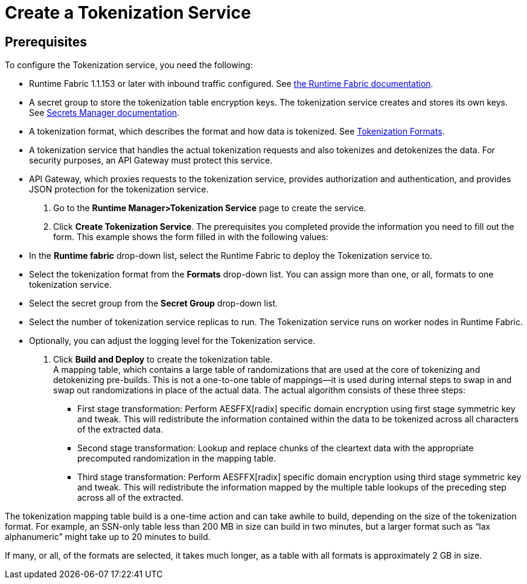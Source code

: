 = Create a Tokenization Service

== Prerequisites

To configure the Tokenization service, you need the following:

* Runtime Fabric 1.1.153 or later with inbound traffic configured. See xref:1.2@runtime-fabric::index.adoc[the Runtime Fabric documentation].
* A secret group to store the tokenization table encryption keys. The tokenization service creates and stores its own keys. See xref:asm-secret-group-concept.adoc[Secrets Manager documentation].
* A tokenization format, which describes the format and how data is tokenized. See xref:tokenization-formats.adoc[Tokenization Formats].
* A tokenization service that handles the actual tokenization requests and also tokenizes and detokenizes the data. For security purposes, an API Gateway must protect this service.
* API Gateway, which proxies requests to the tokenization service, provides authorization and authentication, and provides JSON protection for the tokenization service.

. Go to the *Runtime Manager­>Tokenization Service* page to create the service.
. Click *Create Tokenization Service*. The prerequisites you completed provide the information you need to fill out the form. This example shows the form filled in with the following values: +
* In the *Runtime fabric* drop-down list, select the Runtime Fabric to deploy the Tokenization service to.
* Select the tokenization format from the *Formats* drop-down list. You can assign more than one, or all, formats to one tokenization service.
* Select the secret group from the *Secret Group* drop-down list.
* Select the number of tokenization service replicas to run. The Tokenization service runs on worker nodes in Runtime Fabric.
* Optionally, you can adjust the logging level for the Tokenization service.
. Click *Build and Deploy* to create the tokenization table. +
A mapping table, which contains a large table of randomizations that are used at the core of tokenizing and detokenizing pre-builds. This is not a one-to-one table of mappings--it is used during internal steps to swap in and swap out randomizations in place of the actual data. The actual algorithm consists of these three steps:
** First stage transformation: Perform AES­FFX[radix] specific domain encryption using first stage symmetric key and tweak. This will redistribute the information contained within the data to be tokenized across all characters of the extracted data.
** Second stage transformation: Look­up and replace chunks of the clear­text data with the appropriate precomputed randomization in the mapping table.
** Third stage transformation: Perform AES­FFX[radix] specific domain encryption using third stage symmetric key and tweak. This will redistribute the information mapped by the multiple table look­ups of the preceding step across all of the extracted.

The tokenization mapping table build is a one-time action and can take awhile to build, depending on the size of the tokenization format. For example, an SSN-only table less than 200 MB in size can build in two minutes, but a larger format such as “lax alphanumeric” might take up to 20 minutes to build.

If many, or all, of the formats are selected, it takes much longer, as a table with all formats is approximately 2 GB in size.

